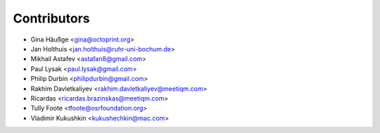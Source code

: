 ============
Contributors
============

* Gina Häußge <gina@octoprint.org>
* Jan Holthuis <jan.holthuis@ruhr-uni-bochum.de>
* Mikhail Astafev <astafan8@gmail.com>
* Paul Lysak <paul.lysak@gmail.com>
* Philip Durbin <philipdurbin@gmail.com>
* Rakhim Davletkaliyev <rakhim.davletkaliyev@meetiqm.com>
* Ricardas <ricardas.brazinskas@meetiqm.com>
* Tully Foote <tfoote@osrfoundation.org>
* Vladimir Kukushkin <kukushechkin@mac.com>
